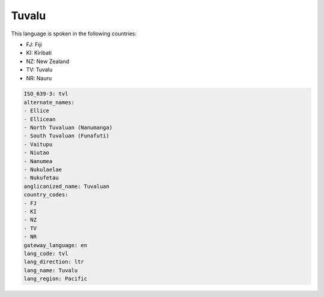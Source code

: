 .. _tvl:

Tuvalu
======

This language is spoken in the following countries:

* FJ: Fiji
* KI: Kiribati
* NZ: New Zealand
* TV: Tuvalu
* NR: Nauru

.. code-block:: yaml

    ISO_639-3: tvl
    alternate_names:
    - Ellice
    - Ellicean
    - North Tuvaluan (Nanumanga)
    - South Tuvaluan (Funafuti)
    - Vaitupu
    - Niutao
    - Nanumea
    - Nukulaelae
    - Nukufetau
    anglicanized_name: Tuvaluan
    country_codes:
    - FJ
    - KI
    - NZ
    - TV
    - NR
    gateway_language: en
    lang_code: tvl
    lang_direction: ltr
    lang_name: Tuvalu
    lang_region: Pacific
    
